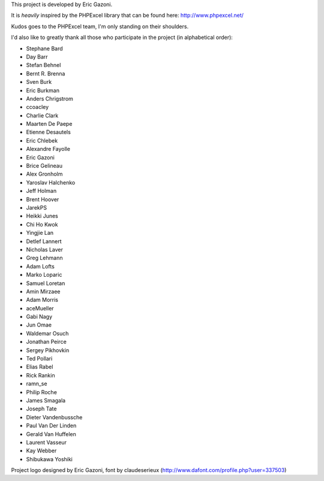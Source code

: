 This project is developed by Eric Gazoni.

It is *heavily* inspired by the PHPExcel library that can be
found here: http://www.phpexcel.net/

Kudos goes to the PHPExcel team, I'm only standing on their shoulders.

I'd also like to greatly thank all those who participate in the project (in alphabetical order):

* Stephane Bard
* Day Barr
* Stefan Behnel
* Bernt R. Brenna
* Sven Burk
* Eric Burkman
* Anders Chrigstrom
* ccoacley
* Charlie Clark
* Maarten De Paepe
* Etienne Desautels
* Eric Chlebek
* Alexandre Fayolle
* Eric Gazoni
* Brice Gelineau
* Alex Gronholm
* Yaroslav Halchenko
* Jeff Holman
* Brent Hoover
* JarekPS
* Heikki Junes
* Chi Ho Kwok
* Yingjie Lan
* Detlef Lannert
* Nicholas Laver
* Greg Lehmann
* Adam Lofts
* Marko Loparic
* Samuel Loretan
* Amin Mirzaee
* Adam Morris
* aceMueller
* Gabi Nagy
* Jun Omae
* Waldemar Osuch
* Jonathan Peirce
* Sergey Pikhovkin
* Ted Pollari
* Elias Rabel
* Rick Rankin
* ramn_se
* Philip Roche
* James Smagala
* Joseph Tate
* Dieter Vandenbussche
* Paul Van Der Linden
* Gerald Van Huffelen
* Laurent Vasseur
* Kay Webber
* Shibukawa Yoshiki

Project logo designed by Eric Gazoni, font by claudeserieux
(http://www.dafont.com/profile.php?user=337503)
